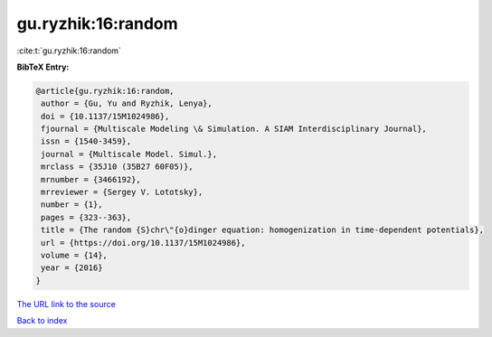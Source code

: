 gu.ryzhik:16:random
===================

:cite:t:`gu.ryzhik:16:random`

**BibTeX Entry:**

.. code-block:: bibtex

   @article{gu.ryzhik:16:random,
    author = {Gu, Yu and Ryzhik, Lenya},
    doi = {10.1137/15M1024986},
    fjournal = {Multiscale Modeling \& Simulation. A SIAM Interdisciplinary Journal},
    issn = {1540-3459},
    journal = {Multiscale Model. Simul.},
    mrclass = {35J10 (35B27 60F05)},
    mrnumber = {3466192},
    mrreviewer = {Sergey V. Lototsky},
    number = {1},
    pages = {323--363},
    title = {The random {S}chr\"{o}dinger equation: homogenization in time-dependent potentials},
    url = {https://doi.org/10.1137/15M1024986},
    volume = {14},
    year = {2016}
   }
`The URL link to the source <ttps://doi.org/10.1137/15M1024986}>`_


`Back to index <../By-Cite-Keys.html>`_
